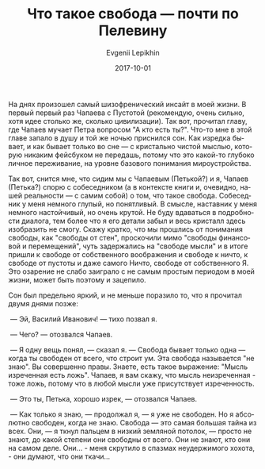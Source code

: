 #+TITLE:       Что такое свобода — почти по Пелевину
#+AUTHOR:      Evgenii Lepikhin
#+EMAIL:       e.lepikhin@corp.mail.ru
#+DATE:        2017-10-01
#+URI:         /blog/%y/%m/%d/что-такое-свобода-—-почти-по-пелевину
#+KEYWORDS:    жизнь, психоделика, сны
#+TAGS:        жизнь, психоделика, сны
#+LANGUAGE:    ru
#+OPTIONS:     H:3 num:nil toc:nil \n:nil ::t |:t ^:nil -:nil f:t *:t <:t

На днях произошел самый шизофренический инсайт в моей жизни. В первый
первый раз Чапаева с Пустотой (рекомендую, очень сильно, хотя идее
столько же, сколько цивилизации). Так вот, прочитал главу, где Чапаев
мучает Петра вопросом "А кто есть ты?". Что-то мне в этой главе запало
в душу и той же ночью приснился сон. Как изредка бывает, и как бывает
только во сне\nbsp{}— с кристально чистой мыслью, которую никаким
фейсбуком не передашь, потому что это какой-то глубоко личное
переживание, на уровне базового понимания мироустройства.

Так вот, снится мне, что сидим мы с Чапаевым (Петькой?) и я, Чапаев
(Петька?) спорю с собеседником (а в контексте книги и, очевидно, нашей
реальности\nbsp{}— с самим собой) о том, что такое свобода. Собеседник
у меня немного глупый, но понятливый. В смысле, наставник у меня
немного настойчивый, но очень крутой. Не буду вдаваться в подробности
диалога, тем более что я его детали забыл и весь кристалл здесь
изобразить не смогу. Скажу кратко, что мы прошлись от понимания
свободы, как "свободы от стен", проскочили мимо "свободы финансовой и
перемещений", чуть задержались на "свободе мысли" и в итоге пришли к
свободе от собственного воображения и свободе к ничто, к свободе от
пустоты и даже самого Ничто, свободе от собственного Я.  Это озарение
не слабо заиграло с не самым простым периодом в моей жизни, может быть
поэтому и зацепило.

Сон был предельно яркий, и не меньше поразило то, что я прочитал двумя
днями позже:

\nbsp{}— Эй, Василий Иванович!\nbsp{}— тихо позвал я.

\nbsp{}— Чего?\nbsp{}— отозвался Чапаев.

\nbsp{}— Я одну вещь понял,\nbsp{}— сказал я.\nbsp{}— Свобода бывает
только одна\nbsp{}— когда ты свободен от всего, что строит ум. Эта
свобода называется "не знаю". Вы совершенно правы. Знаете, есть такое
выражение: "Мысль изреченная есть ложь". Чапаев, я вам скажу, что
мысль неизреченная - тоже ложь, потому что в любой мысли уже
присутствует изреченность.

\nbsp{}— Это ты, Петька, хорошо изрек,\nbsp{}— отозвался Чапаев.

\nbsp{}— Как только я знаю,\nbsp{}— продолжал я,\nbsp{}— я уже не
свободен. Но я абсолютно свободен, когда не знаю. Свобода\nbsp{}— это
самая большая тайна из всех. Они,\nbsp{}— я ткнул пальцем в низкий
земляной потолок,\nbsp{}— просто не знают, до какой степени они
свободны от всего. Они не знают, кто они на самом деле. Они... - меня
скрутило в спазмах неудержимого хохота, - они думают, что они ткачи…
